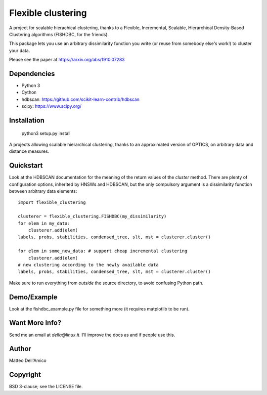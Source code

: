 Flexible clustering
===================

A project for scalable hierachical clustering, thanks to a Flexible,
Incremental, Scalable, Hierarchical Density-Based Clustering
algorithms (FISHDBC, for the friends).

This package lets you use an arbitrary dissimilarity function you write (or reuse from somebody else's work!) to cluster
your data.

Please see the paper at https://arxiv.org/abs/1910.07283

Dependencies
------------

* Python 3
* Cython
* hdbscan: https://github.com/scikit-learn-contrib/hdbscan
* scipy: https://www.scipy.org/


Installation
------------

    python3 setup.py install

A projects allowing scalable hierarchical clustering, thanks to an
approximated version of OPTICS, on arbitrary data and distance measures.

Quickstart
----------

Look at the HDBSCAN documentation for the meaning of the return values
of the `cluster` method.  There are plenty of configuration options,
inherited by HNSWs and HDBSCAN, but the only compulsory argument is a
dissimilarity function between arbitrary data elements::

    import flexible_clustering
    
    clusterer = flexible_clustering.FISHDBC(my_dissimilarity)
    for elem in my_data:
        clusterer.add(elem)
    labels, probs, stabilities, condensed_tree, slt, mst = clusterer.cluster()

    for elem in some_new_data: # support cheap incremental clustering
        clusterer.add(elem)
    # new clustering according to the newly available data
    labels, probs, stabilities, condensed_tree, slt, mst = clusterer.cluster()

Make sure to run everything from *outside* the source directory, to
avoid confusing Python path.

Demo/Example
------------

Look at the fishdbc_example.py file for something more (it requires
matplotlib to be run).

Want More Info?
---------------

Send me an email at `della@linux.it`. I'll improve the
docs as and if people use this.
    
Author
------

Matteo Dell'Amico

Copyright
---------

BSD 3-clause; see the LICENSE file.
